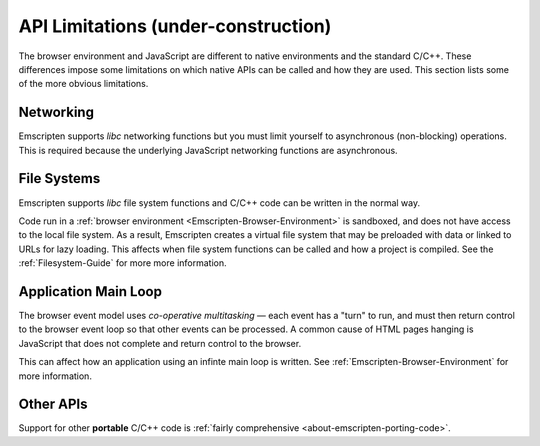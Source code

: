 .. _api-limitations:

======================================
API Limitations (under-construction)
======================================

The browser environment and JavaScript are different to native environments and the standard C/C++. These differences impose some limitations on which native APIs can be called and how they are used. This section lists some of the more obvious limitations.

Networking
==========

Emscripten supports *libc* networking functions but you must limit yourself to asynchronous (non-blocking) operations. This is required because the underlying JavaScript networking functions are asynchronous.

File Systems
============

Emscripten supports *libc* file system functions and C/C++ code can be written in the normal way. 

Code run in a :ref:`browser environment <Emscripten-Browser-Environment>` is sandboxed, and does not have access to the local file system. As a result, Emscripten creates a virtual file system that may be preloaded with data or linked to URLs for lazy loading. This affects when file system functions can be called and how a project is compiled. See the :ref:`Filesystem-Guide` for more more information. 


Application Main Loop
=====================

The browser event model uses *co-operative multitasking* — each event has a "turn" to run, and must then return control to the browser event loop so that other events can be processed. A common cause of HTML pages hanging is JavaScript that does not complete and return control to the browser.

This can affect how an application using an infinte main loop is written. See :ref:`Emscripten-Browser-Environment` for more information.

Other APIs
==========

Support for other **portable** C/C++ code is :ref:`fairly comprehensive <about-emscripten-porting-code>`. 

